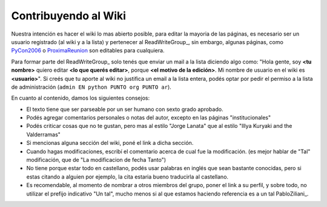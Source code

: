 
Contribuyendo al Wiki
=====================

Nuestra intención es hacer el wiki lo mas abierto posible, para editar la mayoria de las páginas, es necesario ser un usuario registrado (al wiki y a la lista) y pertenecer al ReadWriteGroup_, sin embargo, algunas páginas, como PyCon2006_ o ProximaReunion_ son editables para cualquiera.

Para formar parte del ReadWriteGroup_ solo tenés que enviar un mail a la lista diciendo algo como: "Hola gente, soy **<tu nombre>** quiero editar **<lo que querés editar>**, porque **<el motivo de la edición>**. Mi nombre de usuario en el wiki es **<usuario>**". Si creés que tu aporte al wiki no justifica un email a la lista entera, podés optar por pedir el permiso a la lista de administración (``admin EN python PUNTO org PUNTO ar``).

En cuanto al contenido, damos los siguientes consejos:

* El texto tiene que ser parseable por un ser humano con sexto grado aprobado.

* Podés agregar comentarios personales o notas del autor, excepto en las páginas "institucionales"

* Podés criticar cosas que no te gustan, pero mas al estilo "Jorge Lanata" que al estilo "Illya Kuryaki and the Valderramas"

* Si mencionas alguna sección del wiki, poné el link a dicha sección.

* Cuando hagas modificaciones, escribí el comentario acerca de cual fue la modificación. (es mejor hablar de "Tal" modificación, que de "La modificacion de fecha Tanto")

* No tiene porque estar todo en castellano, podés usar palabras en inglés que sean bastante conocidas, pero si estas citando a alguien por ejemplo, la cita estaria bueno traducirla al castellano.

* Es recomendable, al momento de nombrar a otros miembros del grupo, poner el link a su perfil, y sobre todo, no utilizar el prefijo indicativo "Un tal", mucho menos si al que estamos haciendo referencia es a un tal PabloZiliani_.

.. ############################################################################


.. _PyCon2006: http://www.python.com.ar/moin/Eventos/Conferencias/PyCon2006

.. _ProximaReunion: http://www.python.com.ar/moin/eventos/reuniones/ProximaReunion


